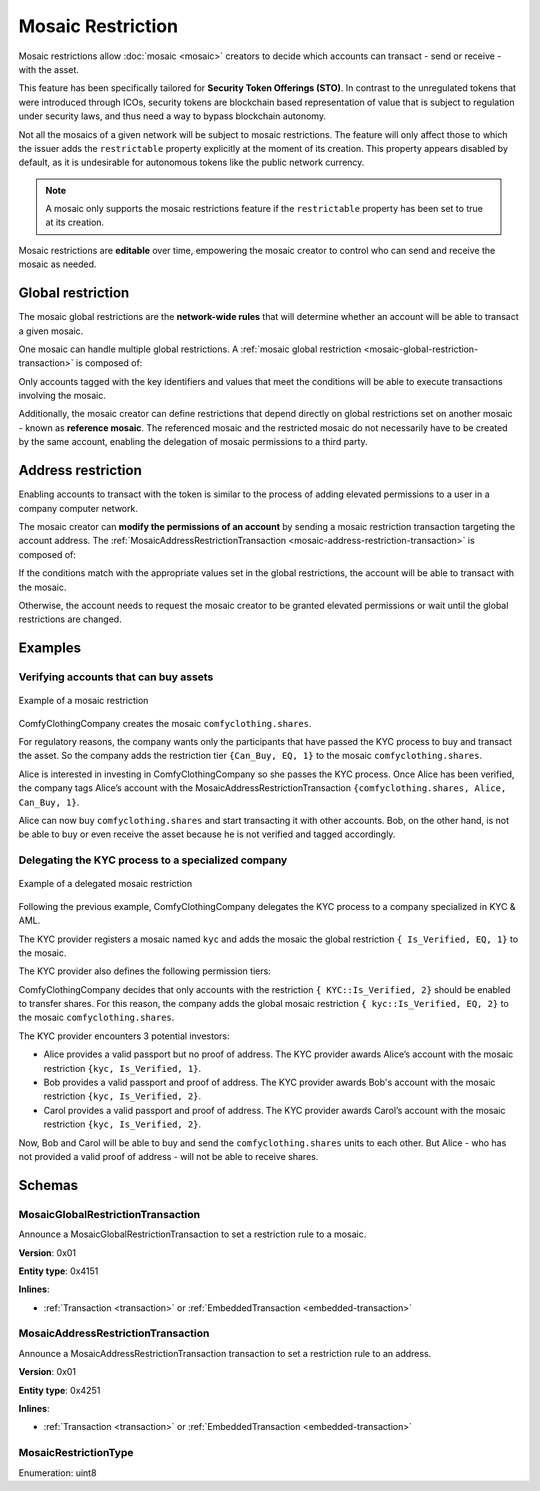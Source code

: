 ##################
Mosaic Restriction
##################

Mosaic restrictions allow :doc:`mosaic <mosaic>` creators to decide which accounts can transact - send or receive - with the asset.

This feature has been specifically tailored for **Security Token Offerings (STO)**. In contrast to the unregulated tokens that were introduced through ICOs, security tokens are blockchain based representation of value that is subject to regulation under security laws, and thus need a way to bypass blockchain autonomy.

Not all the mosaics of a given network will be subject to mosaic restrictions. The feature will only affect those to which the issuer adds the ``restrictable`` property explicitly at the moment of its creation. This property appears disabled by default, as it is undesirable for autonomous tokens like the public network currency.

.. note:: A mosaic only supports the mosaic restrictions feature if the ``restrictable`` property has been set to true at its creation.

Mosaic restrictions are **editable** over time, empowering the mosaic creator to control who can send and receive the mosaic as needed.

******************
Global restriction
******************

The mosaic global restrictions are the **network-wide rules** that will determine whether an account will be able to transact a given mosaic.

One mosaic can handle multiple global restrictions. A :ref:`mosaic global restriction <mosaic-global-restriction-transaction>` is composed of:

.. csv-table::
    :header: "Property", "Type", "Description"
    :delim: ;

    Mosaic Id; MosaicId; Identifier of the affected mosaic. The mosaic creator must be the signer of this transaction.
    Restriction Key; uint64; Restriction key.
    Restriction Value; uint64; Restriction value.
    Restriction Type; uint8; Type of constraint to apply. For example, the restriction value should be equal (EQ). See more :ref:`restriction types <mosaic-restriction-type>`.

Only accounts tagged with the key identifiers and values that meet the conditions will be able to execute transactions involving the mosaic.

Additionally, the mosaic creator can define restrictions that depend directly on global restrictions set on another mosaic - known as **reference mosaic**. The referenced mosaic and the restricted mosaic do not necessarily have to be created by the same account, enabling the delegation of mosaic permissions to a third party.

*******************
Address restriction
*******************

Enabling accounts to transact with the token is similar to the process of adding elevated permissions to a user in a company computer network.

The mosaic creator can **modify the permissions of an account** by sending a mosaic restriction transaction targeting the account address. The :ref:`MosaicAddressRestrictionTransaction <mosaic-address-restriction-transaction>` is composed of:

.. csv-table::
    :header: "Property", "Type", "Description"
    :delim: ;

    Mosaic Id; MosaicId; Identifier of the affected mosaic. The mosaic creator must be the signer of this transaction.
    Target Address; address; Affected address.
    Restriction Key; uint64; Restriction key.
    Restriction Value; uint64; Restriction value.

If the conditions match with the appropriate values set in the global restrictions, the account will be able to transact with the mosaic.

Otherwise, the account needs to request the mosaic creator to be granted elevated permissions or wait until the global restrictions are changed.

********
Examples
********

Verifying accounts that can buy assets
======================================

.. figure:: ../resources/images/examples/mosaic-restriction.png
    :align: center
    :width: 400px

    Example of a mosaic restriction

ComfyClothingCompany creates the mosaic ``comfyclothing.shares``.

For regulatory reasons, the company wants only the participants that have passed the KYC process  to buy and transact the asset. So the company adds the restriction tier ``{Can_Buy, EQ, 1}`` to the mosaic ``comfyclothing.shares``.

Alice is interested in investing in ComfyClothingCompany so she passes the KYC process. Once Alice has been verified, the company tags Alice’s account with the MosaicAddressRestrictionTransaction  ``{comfyclothing.shares, Alice, Can_Buy, 1}``.

Alice can now buy ``comfyclothing.shares`` and start transacting it with other accounts. Bob, on the other hand, is not be able to buy or even receive the asset because he is not verified and tagged accordingly.

Delegating the KYC process to a specialized company
===================================================

.. figure:: ../resources/images/examples/mosaic-restriction-delegated.png
    :align: center
    :width: 400px

    Example of a delegated mosaic restriction

Following the previous example, ComfyClothingCompany delegates the KYC process to a company specialized in KYC & AML.

The KYC provider registers a mosaic named ``kyc`` and adds the mosaic the global restriction ``{ Is_Verified, EQ, 1}`` to the mosaic.

The KYC provider also defines the following permission tiers:

.. csv-table::
    :header: "Key", "Operator", "Value", "Description"
    :delim: ;

    Is_Verified; EQ; 1; The client has issued a valid passport.
    Is_Verified; EQ; 2; The client has issued a valid proof of address and passport.

ComfyClothingCompany decides that only accounts with the restriction ``{ KYC::Is_Verified, 2}`` should be enabled to transfer shares. For this reason, the company adds the global mosaic restriction ``{ kyc::Is_Verified, EQ, 2}`` to the mosaic  ``comfyclothing.shares``.

The KYC provider encounters 3 potential investors:

* Alice provides a valid passport but no proof of address. The KYC provider awards Alice’s account with the mosaic restriction ``{kyc, Is_Verified, 1}``.
* Bob provides a valid passport and proof of address. The KYC provider awards Bob's account with the mosaic restriction ``{kyc, Is_Verified, 2}``.
* Carol provides a valid passport and proof of address. The KYC provider awards Carol’s account with the mosaic restriction ``{kyc, Is_Verified, 2}``.

Now, Bob and Carol will be able to buy and send the ``comfyclothing.shares`` units to each other. But Alice - who has not provided a valid proof of address - will not be able to receive shares.

..
    ******
    Guides
    ******

    .. postlist::
        :category: Mosaic Restriction
        :date: %A, %B %d, %Y
        :format: {title}
        :list-style: circle
        :excerpts:
        :sort:

*******
Schemas
*******

.. _mosaic-global-restriction-transaction:

MosaicGlobalRestrictionTransaction
==================================

Announce a MosaicGlobalRestrictionTransaction to set a restriction rule to a mosaic.

**Version**: 0x01

**Entity type**: 0x4151

**Inlines**:

* :ref:`Transaction <transaction>` or :ref:`EmbeddedTransaction <embedded-transaction>`

.. csv-table::
    :header: "Property", "Type", "Description"
    :delim: ;

    mosaicId; :schema:`UnresolvedMosaicId <types.cats#L3>`; Identifier of the mosaic being restricted. The mosaic creator must be the signer of the transaction.
    referenceMosaicId; :schema:`UnresolvedMosaicId <types.cats#L3>`; Identifier of the mosaic providing the restriction key. The mosaic global restriction for the mosaic identifier depends on global restrictions set on the reference mosaic. Set ``referenceMosaicId`` to ``0000000000000000`` if the mosaic giving the restriction equals the mosaic identifier.
    restrictionKey; uint64; Restriction key relative to the reference mosaic identifier.
    previousRestrictionValue; uint64; Previous restriction value.
    previousRestrictionType; :ref:`MosaicRestrictionType <mosaic-restriction-type>`; Previous restriction type.
    newRestrictionValue; uint64; New restriction value.
    newRestrictionType; :ref:`MosaicRestrictionType <mosaic-restriction-type>`; New restriction type.

.. _mosaic-address-restriction-transaction:

MosaicAddressRestrictionTransaction
===================================

Announce a MosaicAddressRestrictionTransaction transaction to set a restriction rule to an address.

**Version**: 0x01

**Entity type**: 0x4251

**Inlines**:

* :ref:`Transaction <transaction>` or :ref:`EmbeddedTransaction <embedded-transaction>`

.. csv-table::
    :header: "Property", "Type", "Description"
    :delim: ;

    mosaicId; :schema:`UnresolvedMosaicId <types.cats#L3>`; Identifier of the mosaic to which the restriction applies. The mosaic creator must be the signer of the transaction.
    restrictionKey; uint64; Restriction key.
    targetAddress; :schema:`UnresolvedAddress <types.cats#L7>`; Address being restricted.
    previousRestrictionValue; uint64; Previous restriction value. Set ``previousRestrictionValue`` to ``FFFFFFFFFFFFFFFF`` if the target address does not have a previous restriction value for this mosaic identifier and restriction key.
    newRestrictionValue; uint64; New restriction value.

.. _mosaic-restriction-type:

MosaicRestrictionType
=====================

Enumeration: uint8

.. csv-table::
    :header: "Id", "Description"
    :delim: ;

    0; Uninitialized value indicating no restriction.
    1 (EQ); Allow if equal.
    2 (NE); Allow if not equal.
    3 (LT); Allow if less than.
    4 (LTE); Allow if allow if less than or equal.
    5 (GT); Allow if greater than.
    6 (GTE); Allow if greater than or equal.
